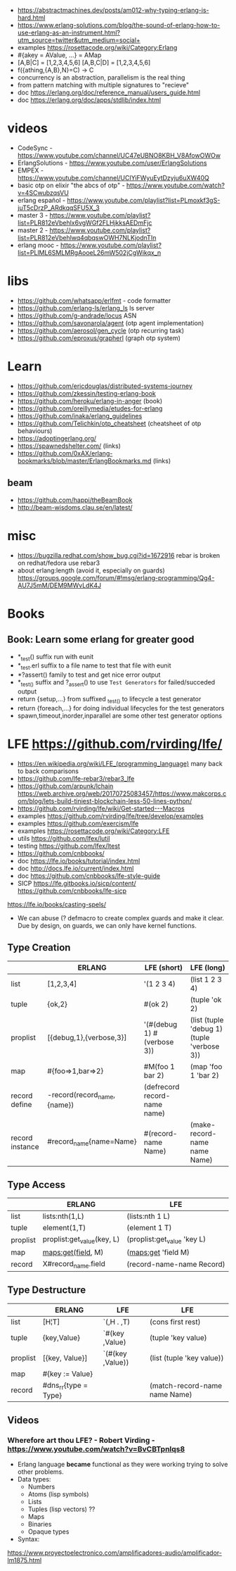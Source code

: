 - https://abstractmachines.dev/posts/am012-why-typing-erlang-is-hard.html
- https://www.erlang-solutions.com/blog/the-sound-of-erlang-how-to-use-erlang-as-an-instrument.html?utm_source=twitter&utm_medium=social+
- examples https://rosettacode.org/wiki/Category:Erlang
- #{akey = AValue, ...} = AMap
- [A,B|C]   = [1,2,3,4,5,6]
  [A,B,C|D] = [1,2,3,4,5,6]
- f({athing,{A,B},N}=C) ->
    C
- concurrency is an abstraction, parallelism is the real thing
- from pattern matching with multiple signatures to "recieve"
- doc https://erlang.org/doc/reference_manual/users_guide.html
- doc https://erlang.org/doc/apps/stdlib/index.html
* videos
  - CodeSync - https://www.youtube.com/channel/UC47eUBNO8KBH_V8AfowOWOw
  - ErlangSolutions - https://www.youtube.com/user/ErlangSolutions
  - EMPEX - https://www.youtube.com/channel/UCIYiFWyuEytDzyju6uXW40Q
  - basic otp on elixir "the abcs of otp" - https://www.youtube.com/watch?v=4SCwubzqsVU
  - erlang español - https://www.youtube.com/playlist?list=PLmoxkf3gS-juT5cDrzP_ARdkqqSFU5X_3
  - master 3 - https://www.youtube.com/playlist?list=PLR812eVbehlx6vgWGf2FLHjkksAEDmFjc
  - master 2 - https://www.youtube.com/playlist?list=PLR812eVbehlwq4qbqswOWH7NLKjodnTIn
  - erlang mooc - https://www.youtube.com/playlist?list=PLlML6SMLMRgAooeL26mW502jCgWikqx_n
* libs
  - https://github.com/whatsapp/erlfmt - code formatter
  - https://github.com/erlang-ls/erlang_ls ls server
  - https://github.com/g-andrade/locus ASN
  - https://github.com/savonarola/agent  (otp agent implementation)
  - https://github.com/aerosol/gen_cycle (otp recurring task)
  - https://github.com/eproxus/grapherl  (graph otp system)
* Learn
  - https://github.com/ericdouglas/distributed-systems-journey
  - https://github.com/zkessin/testing-erlang-book
  - https://github.com/heroku/erlang-in-anger (book)
  - https://github.com/oreillymedia/etudes-for-erlang
  - https://github.com/inaka/erlang_guidelines
  - https://github.com/Telichkin/otp_cheatsheet (cheatsheet of otp behaviours)
  - https://adoptingerlang.org/
  - https://spawnedshelter.com/ (links)
  - https://github.com/0xAX/erlang-bookmarks/blob/master/ErlangBookmarks.md (links)
** beam
  - https://github.com/happi/theBeamBook
  - http://beam-wisdoms.clau.se/en/latest/
* misc
  - https://bugzilla.redhat.com/show_bug.cgi?id=1672916
    rebar is broken on redhat/fedora use rebar3
  - about erlang:length (avoid it, especially on guards)
    https://groups.google.com/forum/#!msg/erlang-programming/Qg4-AU7J5mM/DEM9MWvLdK4J
* Books
** Book: Learn some erlang for greater good
- *_test() suffix run with eunit
- *_test.erl suffix to a file name to test that file with eunit
- *?assert() family to test and get nice error output
- *_test_() suffix and ?_assert() to use ~Test Generators~ for failed/succeded output
- return {setup,...} from suffixed _test_() to lifecycle a test generator
- return {foreach,...} for doing individual lifecycles for the test generators
- spawn,timeout,inorder,inparallel are some other test generator options
* LFE https://github.com/rvirding/lfe/
- https://en.wikipedia.org/wiki/LFE_(programming_language)
  many back to back comparisons
- https://github.com/lfe-rebar3/rebar3_lfe
- https://github.com/arpunk/lchain
  https://web.archive.org/web/20170725083457/https://www.makcorps.com/blog/lets-build-tiniest-blockchain-less-50-lines-python/
- https://github.com/rvirding/lfe/wiki/Get-started---Macros
- examples https://github.com/rvirding/lfe/tree/develop/examples
- examples https://github.com/exercism/lfe
- examples https://rosettacode.org/wiki/Category:LFE
- utils https://github.com/lfex/lutil
- testing https://github.com/lfex/ltest
- https://github.com/cnbbooks/
- doc https://lfe.io/books/tutorial/index.html
- doc http://docs.lfe.io/current/index.html
- doc https://github.com/cnbbooks/lfe-style-guide
- SICP https://lfe.gitbooks.io/sicp/content/
  https://github.com/cnbbooks/lfe-sicp
https://lfe.io/books/casting-spels/
- We can abuse (? defmacro to create complex guards and make it clear.
  Due by design, on guards, we can only have kernel functions.
** Type Creation
|                 | ERLANG                      | LFE (short)                  | LFE (long)                                 |
|-----------------+-----------------------------+------------------------------+--------------------------------------------|
| list            | [1,2,3,4]                   | '(1 2 3 4)                   | (list 1 2 3 4)                             |
| tuple           | {ok,2}                      | #(ok 2)                      | (tuple 'ok 2)                              |
| proplist        | [{debug,1},{verbose,3}]     | '(#(debug 1) #(verbose 3))   | (list (tuple 'debug 1) (tuple 'verbose 3)) |
| map             | #{foo=>1,bar=>2}            | #M(foo 1 bar 2)              | (map 'foo 1 'bar 2)                        |
| record define   | -record(record_name,{name}) | (defrecord record-name name) |                                            |
| record instance | #record_name{name=Name}     | #(record-name Name)          | (make-record-name name Name)               |
** Type Access
|          | ERLANG                     | LFE                         |
|----------+----------------------------+-----------------------------|
| list     | lists:nth(1,L)             | (lists:nth 1 L)             |
| tuple    | element(1,T)               | (element 1 T)               |
| proplist | proplist:get_value(key, L) | (proplist:get_value 'key L) |
| map      | maps:get(field, M)         | (maps:get 'field M)         |
| record   | X#record_name.field        | (record-name-name Record)   |
** Type Destructure
|          | ERLANG               | LFE              | LFE                           |
|----------+----------------------+------------------+-------------------------------|
| list     | [H¦T]                | `(,H . ,T)       | (cons first rest)             |
| tuple    | {key,Value}          | `#(key ,Value)   | (tuple 'key value)            |
| proplist | [{key, Value}]       | `(#(key ,Value)) | (list (tuple 'key value))     |
| map      | #{key := Value}      |                  |                               |
| record   | #dns_rr{type = Type} |                  | (match-record-name name Name) |

** Videos
*** Wherefore art thou LFE? - Robert Virding - https://www.youtube.com/watch?v=BvCBTpnlqs8
- Erlang language *became* functional as they were working trying to solve other problems.
- Data types:
  - Numbers
  - Atoms (lisp symbols)
  - Lists
  - Tuples (lisp vectors) ??
  - Maps
  - Binaries
  - Opaque types
- Syntax:
[[./lfe.png]]

https://www.proyectoelectronico.com/amplificadores-audio/amplificador-lm1875.html
